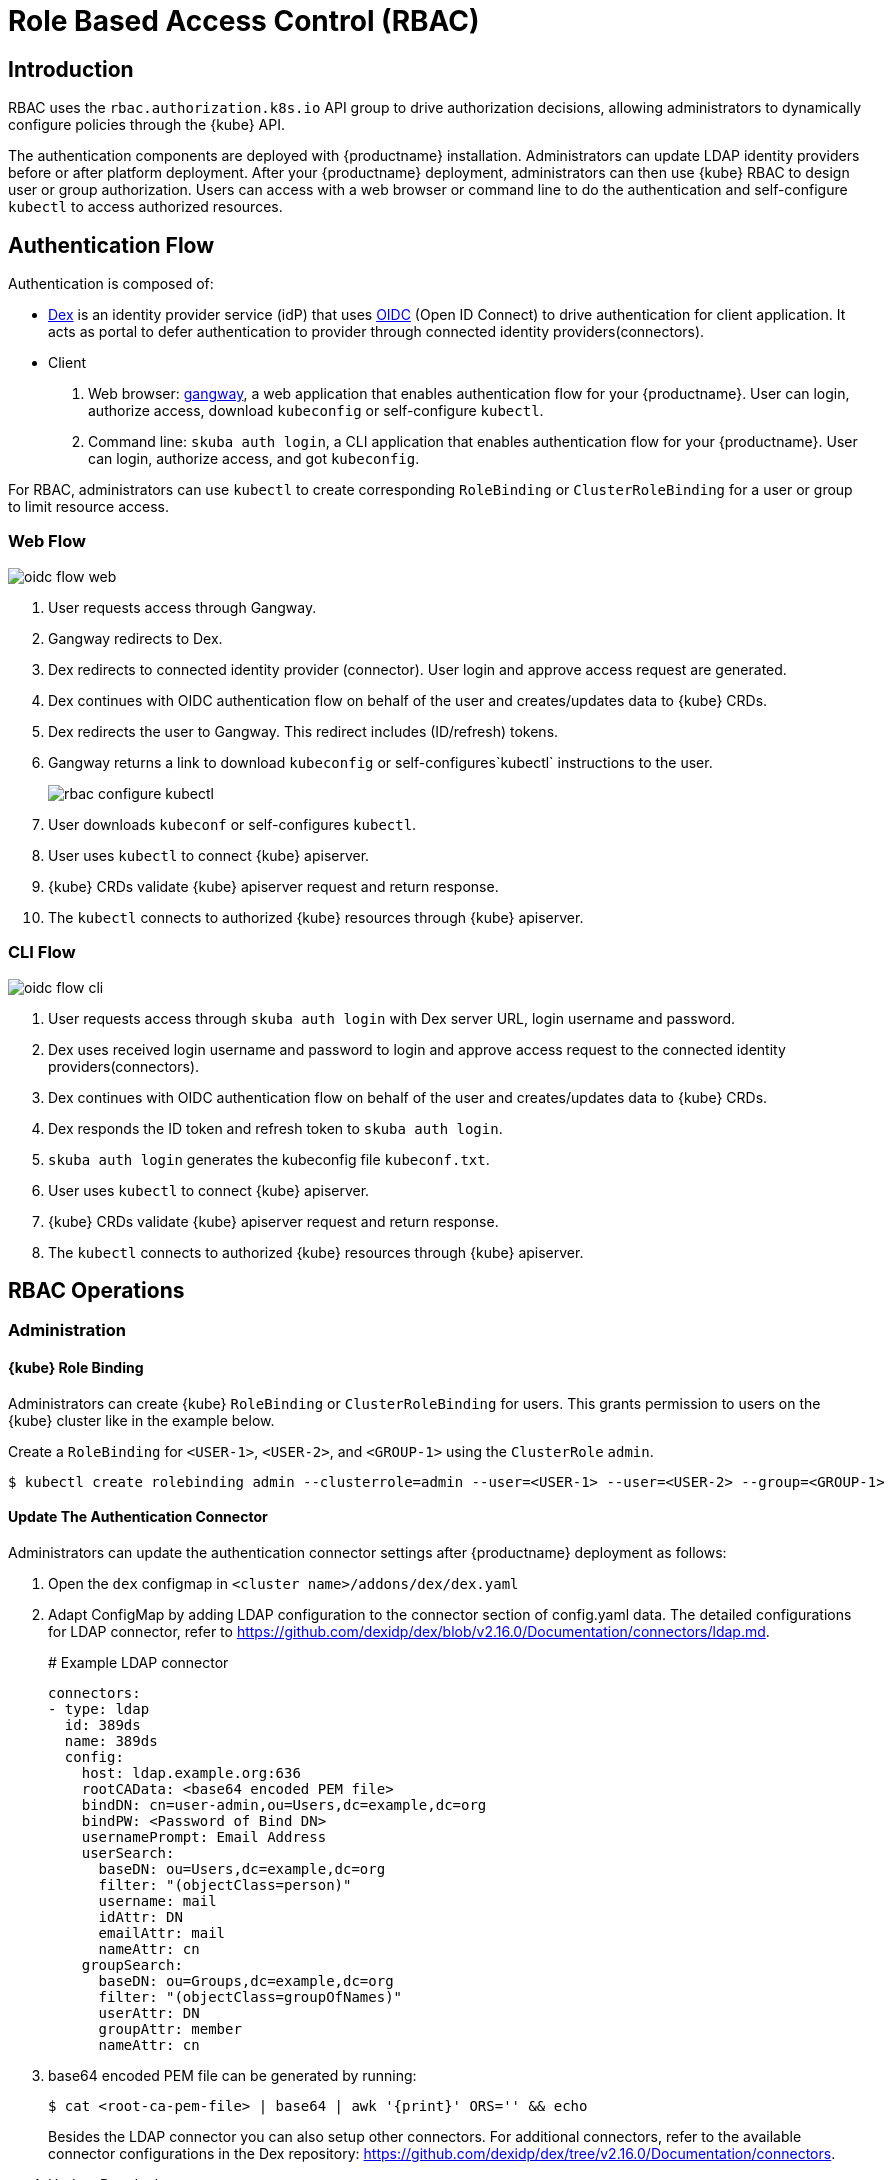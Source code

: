 = Role Based Access Control (RBAC)

== Introduction

RBAC uses the `rbac.authorization.k8s.io` API group to drive authorization decisions, allowing administrators to dynamically configure policies through the {kube} API.

The authentication components are deployed with {productname} installation. Administrators can update LDAP identity providers before or after platform deployment.
After your {productname} deployment, administrators can then use {kube} RBAC to design user or group authorization.
Users can access with a web browser or command line to do the authentication and self-configure `kubectl` to access authorized resources.

== Authentication Flow

Authentication is composed of:

* link:https://github.com/dexidp/dex[Dex] is an identity provider service (idP) that uses link:https://openid.net/connect/[OIDC] (Open ID Connect) to drive authentication for client application. It acts as portal to defer authentication to provider through connected identity providers(connectors).
* Client
  . Web browser: link:https://github.com/heptiolabs/gangway[gangway], a web application that enables authentication flow for your {productname}. User can login, authorize access, download `kubeconfig` or self-configure `kubectl`.
  . Command line: `skuba auth login`, a CLI application that enables authentication flow for your {productname}. User can login, authorize access, and got `kubeconfig`.

For RBAC, administrators can use `kubectl` to create corresponding `RoleBinding` or `ClusterRoleBinding` for a user or group to limit resource access.

=== Web Flow
image::oidc_flow_web.png[]
// Source: suse-rbac-oidc-flow-web.xml (open with http://draw.io/app)

. User requests access through Gangway.
. Gangway redirects to Dex.
. Dex redirects to connected identity provider (connector). User login and approve access request are generated.
. Dex continues with OIDC authentication flow on behalf of the user and creates/updates data to {kube} CRDs.
. Dex redirects the user to Gangway. This redirect includes (ID/refresh) tokens.
. Gangway returns a link to download `kubeconfig` or self-configures`kubectl` instructions to the user.
+
image::rbac-configure-kubectl.png[]


. User downloads `kubeconf` or self-configures `kubectl`.
. User uses `kubectl` to connect {kube} apiserver.
. {kube} CRDs validate {kube} apiserver request and return response.
. The `kubectl` connects to authorized {kube} resources through {kube} apiserver.

=== CLI Flow
image::oidc_flow_cli.png[]
// Source: suse-rbac-oidc-flow-cli.xml (open with http://draw.io/app)

. User requests access through `skuba auth login` with Dex server URL, login username and password.
. Dex uses received login username and password to login and approve access request to the connected identity providers(connectors).
. Dex continues with OIDC authentication flow on behalf of the user and creates/updates data to {kube} CRDs.
. Dex responds the ID token and refresh token to `skuba auth login`.
. `skuba auth login` generates the kubeconfig file `kubeconf.txt`.
. User uses `kubectl` to connect {kube} apiserver.
. {kube} CRDs validate {kube} apiserver request and return response.
. The `kubectl` connects to authorized {kube} resources through {kube} apiserver.

== RBAC Operations

=== Administration

==== {kube} Role Binding

Administrators can create {kube} `RoleBinding` or `ClusterRoleBinding` for users.
This grants permission to users on the {kube} cluster like in the example below.

Create a `RoleBinding` for `<USER-1>`, `<USER-2>`, and `<GROUP-1>` using the `ClusterRole` `admin`.

----
$ kubectl create rolebinding admin --clusterrole=admin --user=<USER-1> --user=<USER-2> --group=<GROUP-1>
----

==== Update The Authentication Connector

Administrators can update the authentication connector settings after {productname} deployment as follows:

. Open the `dex` configmap in `<cluster name>/addons/dex/dex.yaml`
. Adapt ConfigMap by adding LDAP configuration to the connector section of config.yaml data. The detailed configurations for LDAP connector, refer to https://github.com/dexidp/dex/blob/v2.16.0/Documentation/connectors/ldap.md.
+
====
# Example LDAP connector

  connectors:
  - type: ldap
    id: 389ds
    name: 389ds
    config:
      host: ldap.example.org:636
      rootCAData: <base64 encoded PEM file>
      bindDN: cn=user-admin,ou=Users,dc=example,dc=org
      bindPW: <Password of Bind DN>
      usernamePrompt: Email Address
      userSearch:
        baseDN: ou=Users,dc=example,dc=org
        filter: "(objectClass=person)"
        username: mail
        idAttr: DN
        emailAttr: mail
        nameAttr: cn
      groupSearch:
        baseDN: ou=Groups,dc=example,dc=org
        filter: "(objectClass=groupOfNames)"
        userAttr: DN
        groupAttr: member
        nameAttr: cn
====
. base64 encoded PEM file can be generated by running:
+
----
$ cat <root-ca-pem-file> | base64 | awk '{print}' ORS='' && echo
----
Besides the LDAP connector you can also setup other connectors.
For additional connectors, refer to the available connector configurations in the Dex repository:
https://github.com/dexidp/dex/tree/v2.16.0/Documentation/connectors.
+
. Update Dex deployment:
+
----
kubectl replace --force -f <cluster-name>/addons/dex/dex.yaml
----

=== User Access

==== Setup `kubectl`

===== Web

. Go to the login page at `+https://<CONTROL-PLANE IP/FQDN>:32001+` in your browser.
. Click "Sign In".
. Choose the login method.
. Enter the login credentials.
. Download `kubeconfig` or self-configure `kubectl` with provided setup instruction.

===== CLI

. Use `skuba auth login` with Dex server URL `+https://<CONTROL-PLANE IP/FQDN>:32000+`, login username and password.
. The kubeconfig `kubeconf.txt` generated locally.

==== Access {kube} Resources

The user can now access resources in the authorized `<NAMESPACE>`.

If the user has the proper permissions to access the resources, the output should look like this:

----
# kubectl -n <NAMESPACE> get pod

NAMESPACE     NAME                                 READY   STATUS    RESTARTS   AGE
kube-system   dex-844dc9b8bb-w2zkm                 1/1     Running   0          19d
kube-system   gangway-944dc9b8cb-w2zkm             1/1     Running   0          19d
kube-system   cilium-76glw                         1/1     Running   0          27d
kube-system   cilium-fvgcv                         1/1     Running   0          27d
kube-system   cilium-j5lpx                         1/1     Running   0          27d
kube-system   cilium-operator-5d9cc4fbb7-g5plc     1/1     Running   0          34d
kube-system   cilium-vjf6p                         1/1     Running   8          27d
kube-system   coredns-559fbd6bb4-2r982             1/1     Running   9          46d
kube-system   coredns-559fbd6bb4-89k2j             1/1     Running   9          46d
kube-system   etcd-my-master                       1/1     Running   5          46d
kube-system   kube-apiserver-my-cluster            1/1     Running   0          19d
kube-system   kube-controller-manager-my-master    1/1     Running   14         46d
kube-system   kube-proxy-62hls                     1/1     Running   4          46d
kube-system   kube-proxy-fhswj                     1/1     Running   0          46d
kube-system   kube-proxy-r4h42                     1/1     Running   1          39d
kube-system   kube-proxy-xsdf4                     1/1     Running   0          39d
kube-system   kube-scheduler-my-master             1/1     Running   13         46d
----

If the user does not have the right permissions to access a resource, they will receive a `Forbidden` message.

----
Error from server (Forbidden): pods is forbidden
----
